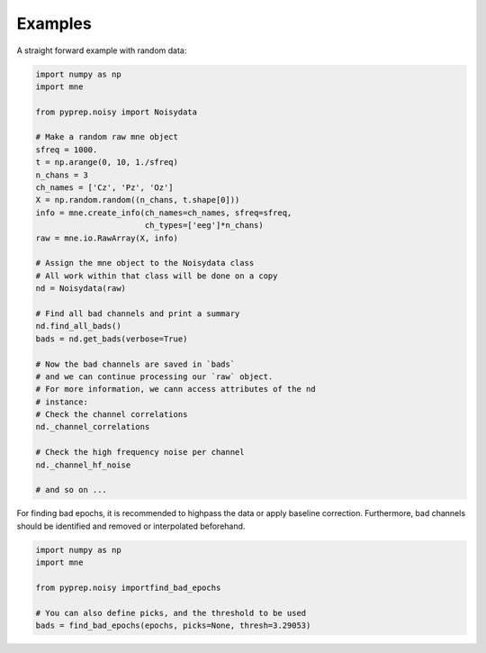 Examples
========
A straight forward example with random data:

.. code-block:: python

    import numpy as np
    import mne

    from pyprep.noisy import Noisydata

    # Make a random raw mne object
    sfreq = 1000.
    t = np.arange(0, 10, 1./sfreq)
    n_chans = 3
    ch_names = ['Cz', 'Pz', 'Oz']
    X = np.random.random((n_chans, t.shape[0]))
    info = mne.create_info(ch_names=ch_names, sfreq=sfreq,
                           ch_types=['eeg']*n_chans)
    raw = mne.io.RawArray(X, info)

    # Assign the mne object to the Noisydata class
    # All work within that class will be done on a copy
    nd = Noisydata(raw)

    # Find all bad channels and print a summary
    nd.find_all_bads()
    bads = nd.get_bads(verbose=True)

    # Now the bad channels are saved in `bads`
    # and we can continue processing our `raw` object.
    # For more information, we cann access attributes of the nd
    # instance:
    # Check the channel correlations
    nd._channel_correlations

    # Check the high frequency noise per channel
    nd._channel_hf_noise

    # and so on ...

For finding bad epochs, it is recommended to highpass the data or apply
baseline correction. Furthermore, bad channels should be identified and removed
or interpolated beforehand.

.. code-block:: python

    import numpy as np
    import mne

    from pyprep.noisy importfind_bad_epochs

    # You can also define picks, and the threshold to be used
    bads = find_bad_epochs(epochs, picks=None, thresh=3.29053)
